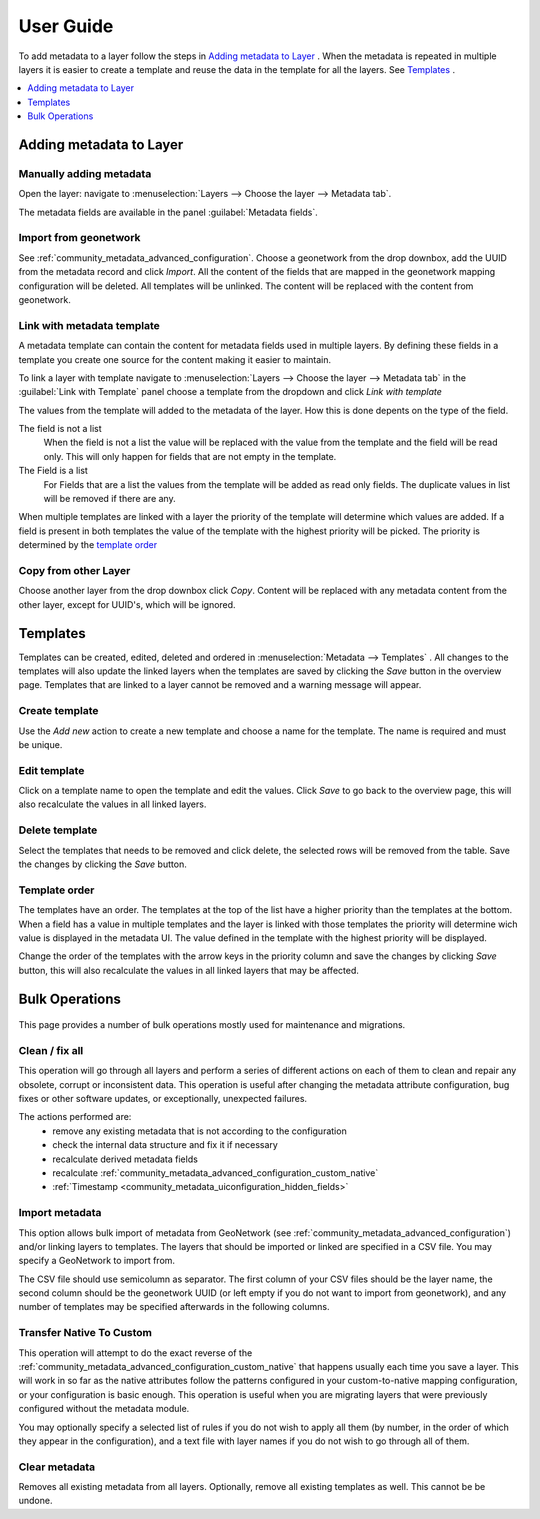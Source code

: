 User Guide
==========
To add metadata to a layer follow the steps in `Adding metadata to Layer`_ . When the metadata is repeated in multiple layers it is easier to create a template and reuse the data in the template for all the layers. See `Templates`_ .

.. contents:: :local:
    :depth: 1



Adding metadata to Layer
------------------------

Manually adding metadata
^^^^^^^^^^^^^^^^^^^^^^^^
Open the layer: navigate to :menuselection:`Layers --> Choose the layer --> Metadata tab`.

The metadata fields are available in the panel :guilabel:`Metadata fields`.

.. figure:: images/basic-gui.png

Import from geonetwork
^^^^^^^^^^^^^^^^^^^^^^
See :ref:`community_metadata_advanced_configuration`.
Choose a geonetwork from the drop downbox, add the UUID from the metadata record and click `Import`.
All the content of the fields that are mapped in the geonetwork mapping configuration will be deleted.
All templates will be unlinked.
The content will be replaced with the content from geonetwork.

Link with metadata template
^^^^^^^^^^^^^^^^^^^^^^^^^^^
A metadata template can contain the content for metadata fields used in multiple layers.
By defining these fields in a template you create one source for the content making it easier to maintain.

To link a layer with template navigate to :menuselection:`Layers --> Choose the layer --> Metadata tab` in the :guilabel:`Link with Template` panel choose a template from the dropdown and click `Link with template`

The values from the template will added to the metadata of the layer. How this is done depents on the type of the field.

The field is not a list
    When the field is not a list the value will be replaced with the value from the template and the field will be read only. This will only happen for fields that are not empty in the template.

The Field is a list
    For Fields that are a list the values from the template will be added as read only fields. The duplicate values in list will be removed if there are any.

When multiple templates are linked with a layer the priority of the template will determine which values are added. If a field is present in both templates the value of the template with the highest priority will be picked. The priority is determined by the `template order`_


Copy from other Layer
^^^^^^^^^^^^^^^^^^^^^^^
Choose another layer from the drop downbox click `Copy`. 
Content will be replaced with any metadata content from the other layer, except for UUID's, which will be ignored.


Templates
---------
Templates can be created, edited, deleted and ordered in :menuselection:`Metadata --> Templates` .
All changes to the templates will also update the linked layers when the templates are saved by clicking the `Save` button in the overview page.
Templates that are linked to a layer cannot be removed and a warning message will appear.

.. figure:: images/templatesconfig.png

Create template
^^^^^^^^^^^^^^^
Use the `Add new` action to create a new template and choose a name for the template. The name is required and must be unique.

Edit template
^^^^^^^^^^^^^^^
Click on a template name to open the template and edit the values. Click `Save` to go back to the overview page, this will also recalculate the values in all linked layers.

Delete template
^^^^^^^^^^^^^^^
Select the templates that needs to be removed and click delete, the selected rows will be removed from the table. Save the changes by clicking the `Save` button.


Template order
^^^^^^^^^^^^^^
The templates have an order. The templates at the top of the list have a higher priority than the templates at the bottom.
When a field has a value in multiple templates and the layer is linked with those templates the priority will determine wich value is displayed in the metadata UI.
The value defined in the template with the highest priority will be displayed.

Change the order of the templates with the arrow keys in the priority column and save the changes by clicking `Save` button, this will also recalculate the values in all linked layers that may be affected.

Bulk Operations
---------------

.. figure:: images/bulk.png

This page provides a number of bulk operations mostly used for maintenance and migrations.

Clean / fix all
^^^^^^^^^^^^^^^
This operation will go through all layers and perform a series of different actions on each of them to clean and repair any obsolete, corrupt or inconsistent data. This operation is useful after changing the metadata attribute configuration, bug fixes or other software updates, or exceptionally, unexpected failures.

The actions performed are:
 - remove any existing metadata that is not according to the configuration
 - check the internal data structure and fix it if necessary
 - recalculate derived metadata fields
 - recalculate :ref:`community_metadata_advanced_configuration_custom_native`
 - :ref:`Timestamp <community_metadata_uiconfiguration_hidden_fields>`

Import metadata
^^^^^^^^^^^^^^^
This option allows bulk import of metadata from GeoNetwork  (see :ref:`community_metadata_advanced_configuration`) and/or linking layers to templates. 
The layers that should be imported or linked are specified in a CSV file. You may specify a GeoNetwork to import from.

The CSV file should use semicolumn as separator. The first column of your CSV files should be the layer name, the second column should be the geonetwork UUID (or left empty if you do not want to import from geonetwork), and any number of templates may be specified afterwards in the following columns.

Transfer Native To Custom
^^^^^^^^^^^^^^^^^^^^^^^^^
This operation will attempt to do the exact reverse of the :ref:`community_metadata_advanced_configuration_custom_native` that happens usually each time you save a layer. 
This will work in so far as the native attributes follow the patterns configured in your custom-to-native mapping configuration, or your configuration is basic enough.
This operation is useful when you are migrating layers that were previously configured without the metadata module.

You may optionally specify a selected list of rules if you do not wish to apply all them (by number, in the order of which they appear in the configuration), and a text file with layer names if you do not wish to go through all of them.

Clear metadata
^^^^^^^^^^^^^^
Removes all existing metadata from all layers. Optionally, remove all existing templates as well.
This cannot be be undone.